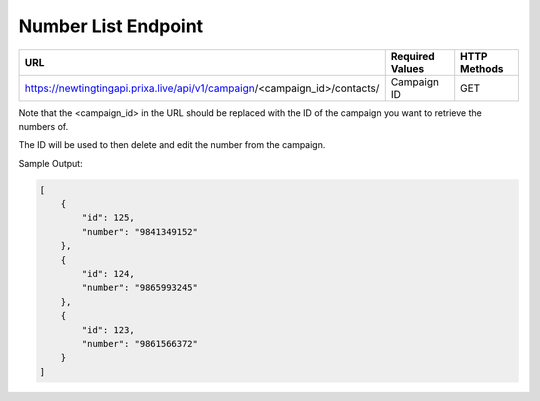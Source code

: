Number List Endpoint
==============

+----------------------------------------------------------------------------+-------------------+-----------------+
| URL                                                                        | Required Values   | HTTP Methods    |
+============================================================================+===================+=================+
| https://newtingtingapi.prixa.live/api/v1/campaign/<campaign_id>/contacts/  | Campaign ID       | GET             |
+----------------------------------------------------------------------------+-------------------+-----------------+

Note that the <campaign_id> in the URL should be replaced with the ID of the campaign you want to retrieve the numbers of. 

The ID will be used to then delete and edit the number from the campaign.

Sample Output:

.. code-block:: json

    [
        {
            "id": 125,
            "number": "9841349152"
        },
        {
            "id": 124,
            "number": "9865993245"
        },
        {
            "id": 123,
            "number": "9861566372"
        }
    ]